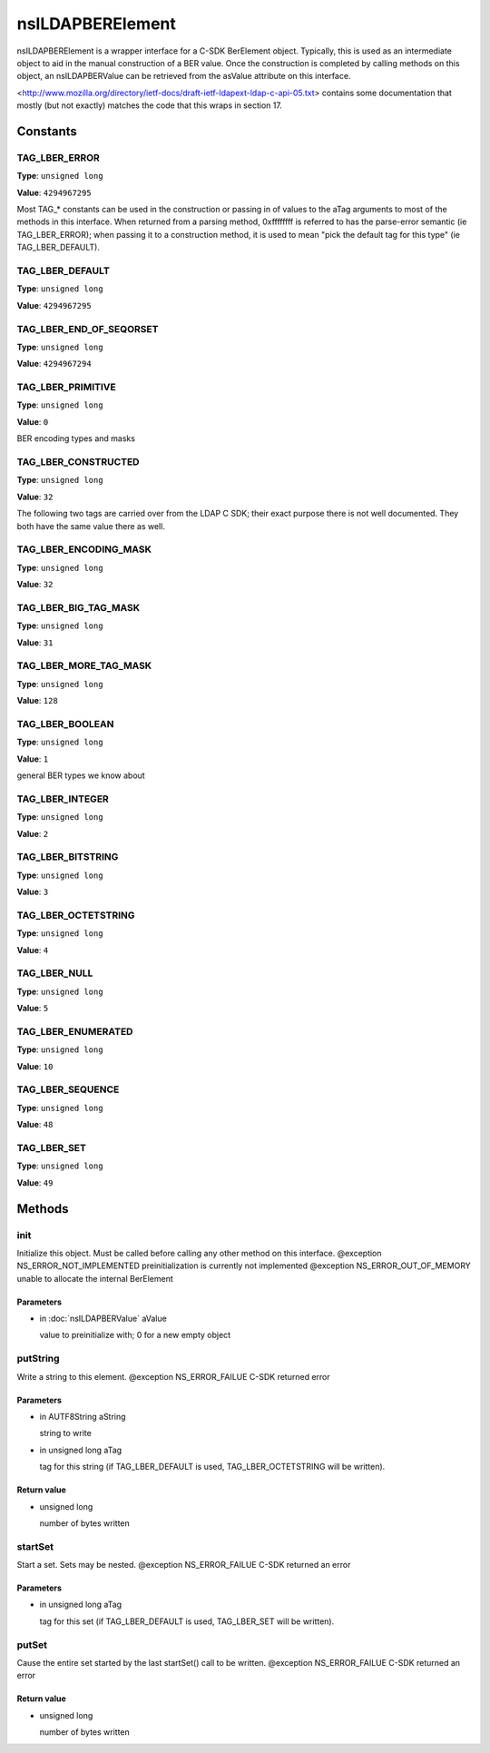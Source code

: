 =================
nsILDAPBERElement
=================

nsILDAPBERElement is a wrapper interface for a C-SDK BerElement object.
Typically, this is used as an intermediate object to aid in the manual
construction of a BER value.  Once the construction is completed by calling
methods on this object, an nsILDAPBERValue can be retrieved from the
asValue attribute on this interface.

<http://www.mozilla.org/directory/ietf-docs/draft-ietf-ldapext-ldap-c-api-05.txt>
contains some documentation that mostly (but not exactly) matches
the code that this wraps in section 17.

Constants
=========

TAG_LBER_ERROR
--------------

**Type**: ``unsigned long``

**Value**: ``4294967295``

Most TAG_* constants can be used in the construction or passing in of
values to the aTag arguments to most of the methods in this interface.
When returned from a parsing method, 0xffffffff is referred to
has the parse-error semantic (ie TAG_LBER_ERROR); when passing it to
a construction method, it is used to mean "pick the default tag for
this type" (ie TAG_LBER_DEFAULT).

TAG_LBER_DEFAULT
----------------

**Type**: ``unsigned long``

**Value**: ``4294967295``


TAG_LBER_END_OF_SEQORSET
------------------------

**Type**: ``unsigned long``

**Value**: ``4294967294``


TAG_LBER_PRIMITIVE
------------------

**Type**: ``unsigned long``

**Value**: ``0``

BER encoding types and masks

TAG_LBER_CONSTRUCTED
--------------------

**Type**: ``unsigned long``

**Value**: ``32``

The following two tags are carried over from the LDAP C SDK; their
exact purpose there is not well documented.  They both have
the same value there as well.

TAG_LBER_ENCODING_MASK
----------------------

**Type**: ``unsigned long``

**Value**: ``32``


TAG_LBER_BIG_TAG_MASK
---------------------

**Type**: ``unsigned long``

**Value**: ``31``


TAG_LBER_MORE_TAG_MASK
----------------------

**Type**: ``unsigned long``

**Value**: ``128``


TAG_LBER_BOOLEAN
----------------

**Type**: ``unsigned long``

**Value**: ``1``

general BER types we know about

TAG_LBER_INTEGER
----------------

**Type**: ``unsigned long``

**Value**: ``2``


TAG_LBER_BITSTRING
------------------

**Type**: ``unsigned long``

**Value**: ``3``


TAG_LBER_OCTETSTRING
--------------------

**Type**: ``unsigned long``

**Value**: ``4``


TAG_LBER_NULL
-------------

**Type**: ``unsigned long``

**Value**: ``5``


TAG_LBER_ENUMERATED
-------------------

**Type**: ``unsigned long``

**Value**: ``10``


TAG_LBER_SEQUENCE
-----------------

**Type**: ``unsigned long``

**Value**: ``48``


TAG_LBER_SET
------------

**Type**: ``unsigned long``

**Value**: ``49``


Methods
=======

init
----

Initialize this object.  Must be called before calling any other method
on this interface.
@exception  NS_ERROR_NOT_IMPLEMENTED  preinitialization is currently
not implemented
@exception  NS_ERROR_OUT_OF_MEMORY    unable to allocate the internal
BerElement

Parameters
^^^^^^^^^^

* in :doc:`nsILDAPBERValue` aValue

  value to preinitialize with; 0 for a new empty object

putString
---------

Write a string to this element.
@exception  NS_ERROR_FAILUE   C-SDK returned error

Parameters
^^^^^^^^^^

* in AUTF8String aString

  string to write
* in unsigned long aTag

  tag for this string (if TAG_LBER_DEFAULT is used,
  TAG_LBER_OCTETSTRING will be written).

Return value
^^^^^^^^^^^^

* unsigned long

  number of bytes written

startSet
--------

Start a set.  Sets may be nested.
@exception  NS_ERROR_FAILUE   C-SDK returned an error

Parameters
^^^^^^^^^^

* in unsigned long aTag

  tag for this set (if TAG_LBER_DEFAULT is used,
  TAG_LBER_SET will be written).

putSet
------

Cause the entire set started by the last startSet() call to be written.
@exception  NS_ERROR_FAILUE   C-SDK returned an error

Return value
^^^^^^^^^^^^

* unsigned long

  number of bytes written
